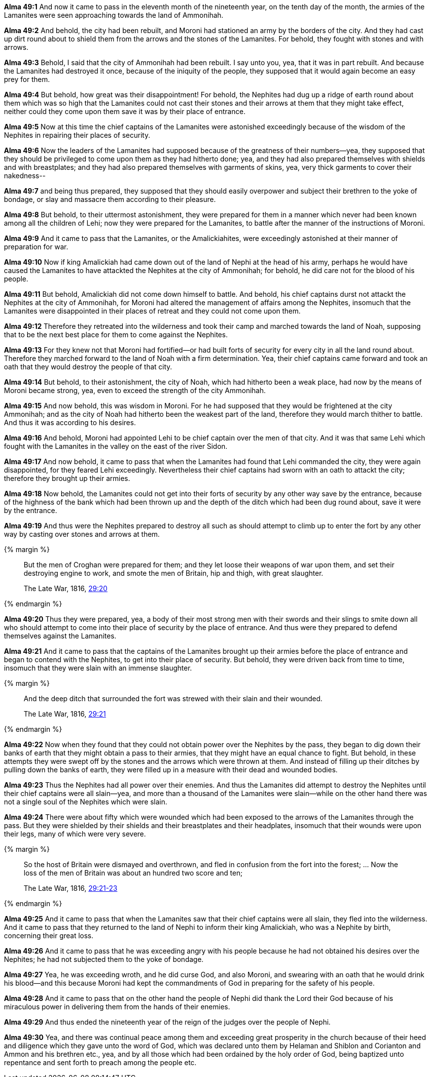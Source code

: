 *Alma 49:1* And now it came to pass in the eleventh month of the nineteenth year, on the tenth day of the month, the armies of the Lamanites were seen approaching towards the land of Ammonihah.

*Alma 49:2* And behold, the city had been rebuilt, and Moroni had stationed an army by the borders of the city. And they had cast up dirt round about to shield them from the arrows and the stones of the Lamanites. For behold, they fought with stones and with arrows.

*Alma 49:3* Behold, I said that the city of Ammonihah had been rebuilt. I say unto you, yea, that it was in part rebuilt. And because the Lamanites had destroyed it once, because of the iniquity of the people, they supposed that it would again become an easy prey for them.

*Alma 49:4* But behold, how great was their disappointment! For behold, the Nephites had dug up a ridge of earth round about them which was so high that the Lamanites could not cast their stones and their arrows at them that they might take effect, neither could they come upon them save it was by their place of entrance.

*Alma 49:5* Now at this time the chief captains of the Lamanites were astonished exceedingly because of the wisdom of the Nephites in repairing their places of security.

*Alma 49:6* Now the leaders of the Lamanites had supposed because of the greatness of their numbers--yea, they supposed that they should be privileged to come upon them as they had hitherto done; yea, and they had also prepared themselves with shields and with breastplates; and they had also prepared themselves with garments of skins, yea, very thick garments to cover their nakedness--

*Alma 49:7* and being thus prepared, they supposed that they should easily overpower and subject their brethren to the yoke of bondage, or slay and massacre them according to their pleasure.

*Alma 49:8* But behold, to their uttermost astonishment, they were prepared for them in a manner which never had been known among all the children of Lehi; now they were prepared for the Lamanites, to battle after the manner of the instructions of Moroni.

*Alma 49:9* And it came to pass that the Lamanites, or the Amalickiahites, were exceedingly astonished at their manner of preparation for war.

*Alma 49:10* Now if king Amalickiah had came down out of the land of Nephi at the head of his army, perhaps he would have caused the Lamanites to have attackted the Nephites at the city of Ammonihah; for behold, he did care not for the blood of his people.

*Alma 49:11* But behold, Amalickiah did not come down himself to battle. And behold, his chief captains durst not attackt the Nephites at the city of Ammonihah, for Moroni had altered the management of affairs among the Nephites, insomuch that the Lamanites were disappointed in their places of retreat and they could not come upon them.

*Alma 49:12* Therefore they retreated into the wilderness and took their camp and marched towards the land of Noah, supposing that to be the next best place for them to come against the Nephites.

*Alma 49:13* For they knew not that Moroni had fortified--or had built forts of security for every city in all the land round about. Therefore they marched forward to the land of Noah with a firm determination. Yea, their chief captains came forward and took an oath that they would destroy the people of that city.

*Alma 49:14* But behold, to their astonishment, the city of Noah, which had hitherto been a weak place, had now by the means of Moroni became strong, yea, even to exceed the strength of the city Ammonihah.

*Alma 49:15* And now behold, this was wisdom in Moroni. For he had supposed that they would be frightened at the city Ammonihah; and as the city of Noah had hitherto been the weakest part of the land, therefore they would march thither to battle. And thus it was according to his desires.

*Alma 49:16* And behold, Moroni had appointed Lehi to be chief captain over the men of that city. And it was that same Lehi which fought with the Lamanites in the valley on the east of the river Sidon.

*Alma 49:17* And now behold, it came to pass that when the Lamanites had found that Lehi commanded the city, they were again disappointed, for they feared Lehi exceedingly. Nevertheless their chief captains had sworn with an oath to attackt the city; therefore they brought up their armies.

*Alma 49:18* Now behold, the Lamanites could not get into their forts of security by any other way save by the entrance, because of the highness of the bank which had been thrown up and the depth of the ditch which had been dug round about, save it were by the entrance.

*Alma 49:19* And thus were the Nephites prepared to destroy all such as should attempt to climb up to enter the fort by any other way by casting over stones and arrows at them.

{% margin %}
____
But the men of Croghan were prepared for them; and they let loose their weapons of war upon them, and set their destroying engine to work, and smote the men of Britain, hip and thigh, with great slaughter.

[small]#The Late War, 1816, https://wordtreefoundation.github.io/thelatewar/#forts[29:20]#
____
{% endmargin %}

*Alma 49:20* [highlight]#Thus they were prepared, yea, a body of their most strong men with their swords and their slings# to smite down all who should attempt to come into their place of security by the place of entrance. And thus were they prepared to defend themselves against the Lamanites.

*Alma 49:21* And it came to pass that the captains of the Lamanites brought up their armies before the place of entrance and began to contend with the Nephites, to get into their place of security. But behold, they were driven back from time to time, insomuch that they were slain with an immense slaughter.

{% margin %}
____
And the deep ditch that surrounded the fort was strewed with their slain and their wounded.

[small]#The Late War, 1816, https://wordtreefoundation.github.io/thelatewar/#forts[29:21]#
____
{% endmargin %}

*Alma 49:22* Now when they found that they could not obtain power over the Nephites by the pass, they began to dig down their banks of earth that they might obtain a pass to their armies, that they might have an equal chance to fight. But behold, in these attempts they were swept off by the stones and the arrows which were thrown at them. And instead of [highlight]#filling up their ditches by pulling down the banks of earth, they were filled up in a measure with their dead and wounded bodies#.

*Alma 49:23* Thus the Nephites had all power over their enemies. And thus the Lamanites did attempt to destroy the Nephites until their chief captains were all slain--yea, and more than a thousand of the Lamanites were slain--while on the other hand there was not a single soul of the Nephites which were slain.

*Alma 49:24* There were about fifty which were wounded which had been exposed to the arrows of the Lamanites through the pass. But they were shielded by their shields and their breastplates and their headplates, insomuch that their wounds were upon their legs, many of which were very severe.

{% margin %}
____
So the host of Britain were dismayed and overthrown, and fled in confusion from the fort into the forest; ... Now the loss of the men of Britain was about an hundred two score and ten;

[small]#The Late War, 1816, https://wordtreefoundation.github.io/thelatewar/#forts[29:21-23]#
____
{% endmargin %}

*Alma 49:25* And it came to pass that when the Lamanites saw that their chief captains were all slain, [highlight]#they fled into the wilderness#. And it came to pass that they returned to the land of Nephi to inform their king Amalickiah, who was a Nephite by birth, concerning their [highlight]#great loss#.

*Alma 49:26* And it came to pass that he was exceeding angry with his people because he had not obtained his desires over the Nephites; he had not subjected them to the yoke of bondage.

*Alma 49:27* Yea, he was exceeding wroth, and he did curse God, and also Moroni, and swearing with an oath that he would drink his blood--and this because Moroni had kept the commandments of God in preparing for the safety of his people.

*Alma 49:28* And it came to pass that on the other hand the people of Nephi did thank the Lord their God because of his miraculous power in delivering them from the hands of their enemies.

*Alma 49:29* And thus ended the nineteenth year of the reign of the judges over the people of Nephi.

*Alma 49:30* Yea, and there was continual peace among them and exceeding great prosperity in the church because of their heed and diligence which they gave unto the word of God, which was declared unto them by Helaman and Shiblon and Corianton and Ammon and his brethren etc., yea, and by all those which had been ordained by the holy order of God, being baptized unto repentance and sent forth to preach among the people etc.

